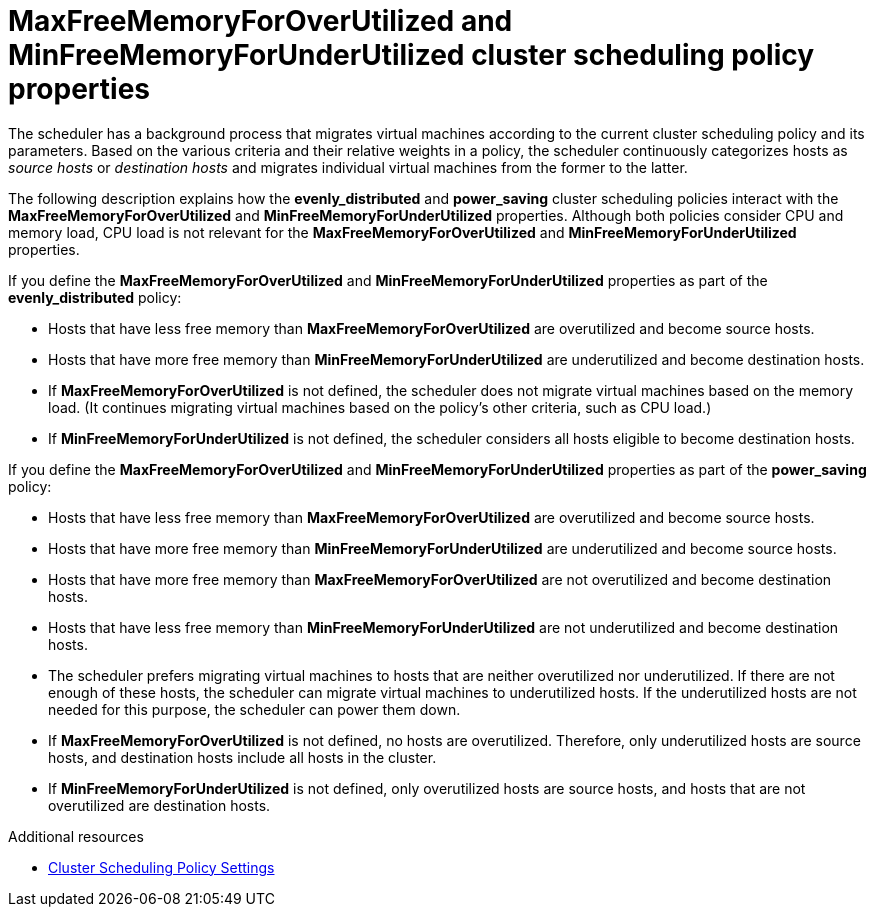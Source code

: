 // Module included in the following assemblies:
//
// doc-Administration_Guide/chap-Global_Configuration.adoc

:_content-type: PROCEDURE
[id="conc_maxfreememoryforoverutilized_and_minfreememoryforunderutilized_scheduling_policy_properties"]
= MaxFreeMemoryForOverUtilized and MinFreeMemoryForUnderUtilized cluster scheduling policy properties

The scheduler has a background process that migrates virtual machines according to the current cluster scheduling policy and its parameters. Based on the various criteria and their relative weights in a policy, the scheduler continuously categorizes hosts as _source hosts_ or _destination hosts_ and migrates individual virtual machines from the former to the latter.

The following description explains how the *evenly_distributed* and *power_saving* cluster scheduling policies interact with the *MaxFreeMemoryForOverUtilized* and *MinFreeMemoryForUnderUtilized* properties. Although both policies consider CPU and memory load, CPU load is not relevant for the *MaxFreeMemoryForOverUtilized* and *MinFreeMemoryForUnderUtilized* properties.

If you define the *MaxFreeMemoryForOverUtilized* and *MinFreeMemoryForUnderUtilized* properties as part of the *evenly_distributed* policy:

* Hosts that have less free memory than *MaxFreeMemoryForOverUtilized* are overutilized and become source hosts.

* Hosts that have more free memory than *MinFreeMemoryForUnderUtilized* are underutilized and become destination hosts.

* If *MaxFreeMemoryForOverUtilized* is not defined, the scheduler does not migrate virtual machines based on the memory load. (It continues migrating virtual machines based on the policy's other criteria, such as CPU load.)

* If *MinFreeMemoryForUnderUtilized* is not defined, the scheduler considers all hosts eligible to become destination hosts.

If you define the *MaxFreeMemoryForOverUtilized* and *MinFreeMemoryForUnderUtilized* properties as part of the *power_saving* policy:

* Hosts that have less free memory than *MaxFreeMemoryForOverUtilized* are overutilized and become source hosts.

* Hosts that have more free memory than *MinFreeMemoryForUnderUtilized* are underutilized and become source hosts.

* Hosts that have more free memory than *MaxFreeMemoryForOverUtilized* are not overutilized and become destination hosts.

* Hosts that have less free memory than *MinFreeMemoryForUnderUtilized* are not underutilized and become destination hosts.

* The scheduler prefers migrating virtual machines to hosts that are neither overutilized nor underutilized. If there are not enough of these hosts, the scheduler can migrate virtual machines to underutilized hosts. If the underutilized hosts are not needed for this purpose, the scheduler can power them down.

* If *MaxFreeMemoryForOverUtilized* is not defined, no hosts are overutilized. Therefore, only underutilized hosts are source hosts, and destination hosts include all hosts in the cluster.

* If *MinFreeMemoryForUnderUtilized* is not defined, only overutilized hosts are source hosts, and hosts that are not overutilized are destination hosts.

.Additional resources

* xref:Cluster_Scheduling_Policy_Settings[Cluster Scheduling Policy Settings]
